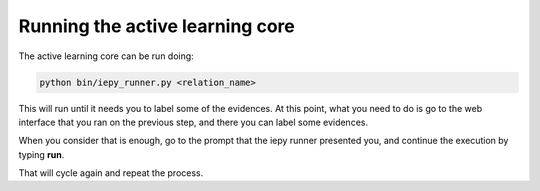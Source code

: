 Running the active learning core
================================

The active learning core can be run doing:

.. code-blocK:: bash

    python bin/iepy_runner.py <relation_name>

This will run until it needs you to label some of the evidences. At this point, what you
need to do is go to the web interface that you ran on the previous step, and there you
can label some evidences.

When you consider that is enough, go to the prompt that the iepy runner presented you,
and continue the execution by typing **run**.

That will cycle again and repeat the process.
